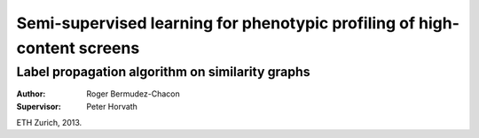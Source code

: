 Semi-supervised learning for phenotypic profiling of high-content screens
=========================================================================

Label propagation algorithm on similarity graphs
------------------------------------------------

:Author:       Roger Bermudez-Chacon
:Supervisor:   Peter Horvath

ETH Zurich, 2013.
